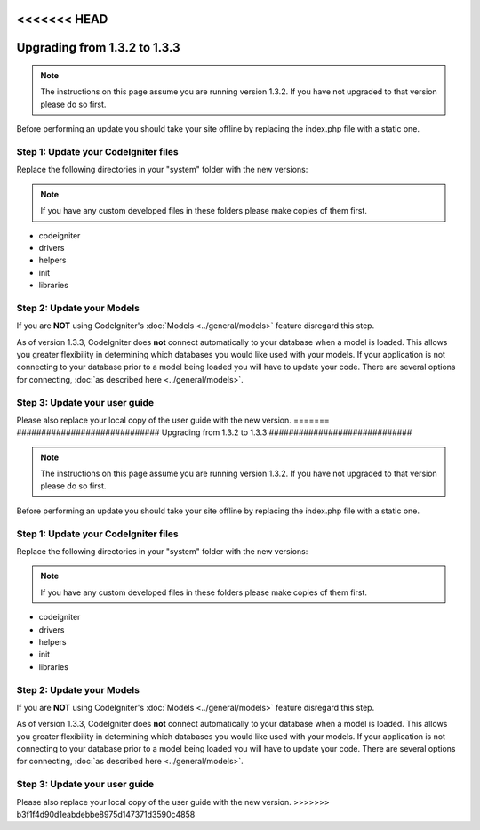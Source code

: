 <<<<<<< HEAD
#############################
Upgrading from 1.3.2 to 1.3.3
#############################

.. note:: The instructions on this page assume you are running version
	1.3.2. If you have not upgraded to that version please do so first.

Before performing an update you should take your site offline by
replacing the index.php file with a static one.

Step 1: Update your CodeIgniter files
=====================================

Replace the following directories in your "system" folder with the new
versions:

.. note:: If you have any custom developed files in these folders please
	make copies of them first.

-  codeigniter
-  drivers
-  helpers
-  init
-  libraries

Step 2: Update your Models
==========================

If you are **NOT** using CodeIgniter's
:doc:`Models <../general/models>` feature disregard this step.

As of version 1.3.3, CodeIgniter does **not** connect automatically to
your database when a model is loaded. This allows you greater
flexibility in determining which databases you would like used with your
models. If your application is not connecting to your database prior to
a model being loaded you will have to update your code. There are
several options for connecting, :doc:`as described
here <../general/models>`.

Step 3: Update your user guide
==============================

Please also replace your local copy of the user guide with the new
version.
=======
#############################
Upgrading from 1.3.2 to 1.3.3
#############################

.. note:: The instructions on this page assume you are running version
	1.3.2. If you have not upgraded to that version please do so first.

Before performing an update you should take your site offline by
replacing the index.php file with a static one.

Step 1: Update your CodeIgniter files
=====================================

Replace the following directories in your "system" folder with the new
versions:

.. note:: If you have any custom developed files in these folders please
	make copies of them first.

-  codeigniter
-  drivers
-  helpers
-  init
-  libraries

Step 2: Update your Models
==========================

If you are **NOT** using CodeIgniter's
:doc:`Models <../general/models>` feature disregard this step.

As of version 1.3.3, CodeIgniter does **not** connect automatically to
your database when a model is loaded. This allows you greater
flexibility in determining which databases you would like used with your
models. If your application is not connecting to your database prior to
a model being loaded you will have to update your code. There are
several options for connecting, :doc:`as described
here <../general/models>`.

Step 3: Update your user guide
==============================

Please also replace your local copy of the user guide with the new
version.
>>>>>>> b3f1f4d90d1eabdebbe8975d147371d3590c4858
